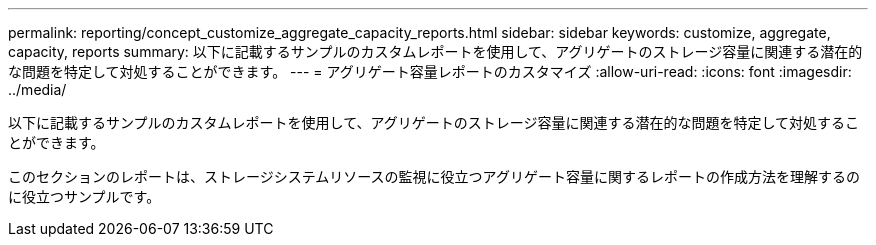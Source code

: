 ---
permalink: reporting/concept_customize_aggregate_capacity_reports.html 
sidebar: sidebar 
keywords: customize, aggregate, capacity, reports 
summary: 以下に記載するサンプルのカスタムレポートを使用して、アグリゲートのストレージ容量に関連する潜在的な問題を特定して対処することができます。 
---
= アグリゲート容量レポートのカスタマイズ
:allow-uri-read: 
:icons: font
:imagesdir: ../media/


[role="lead"]
以下に記載するサンプルのカスタムレポートを使用して、アグリゲートのストレージ容量に関連する潜在的な問題を特定して対処することができます。

このセクションのレポートは、ストレージシステムリソースの監視に役立つアグリゲート容量に関するレポートの作成方法を理解するのに役立つサンプルです。
